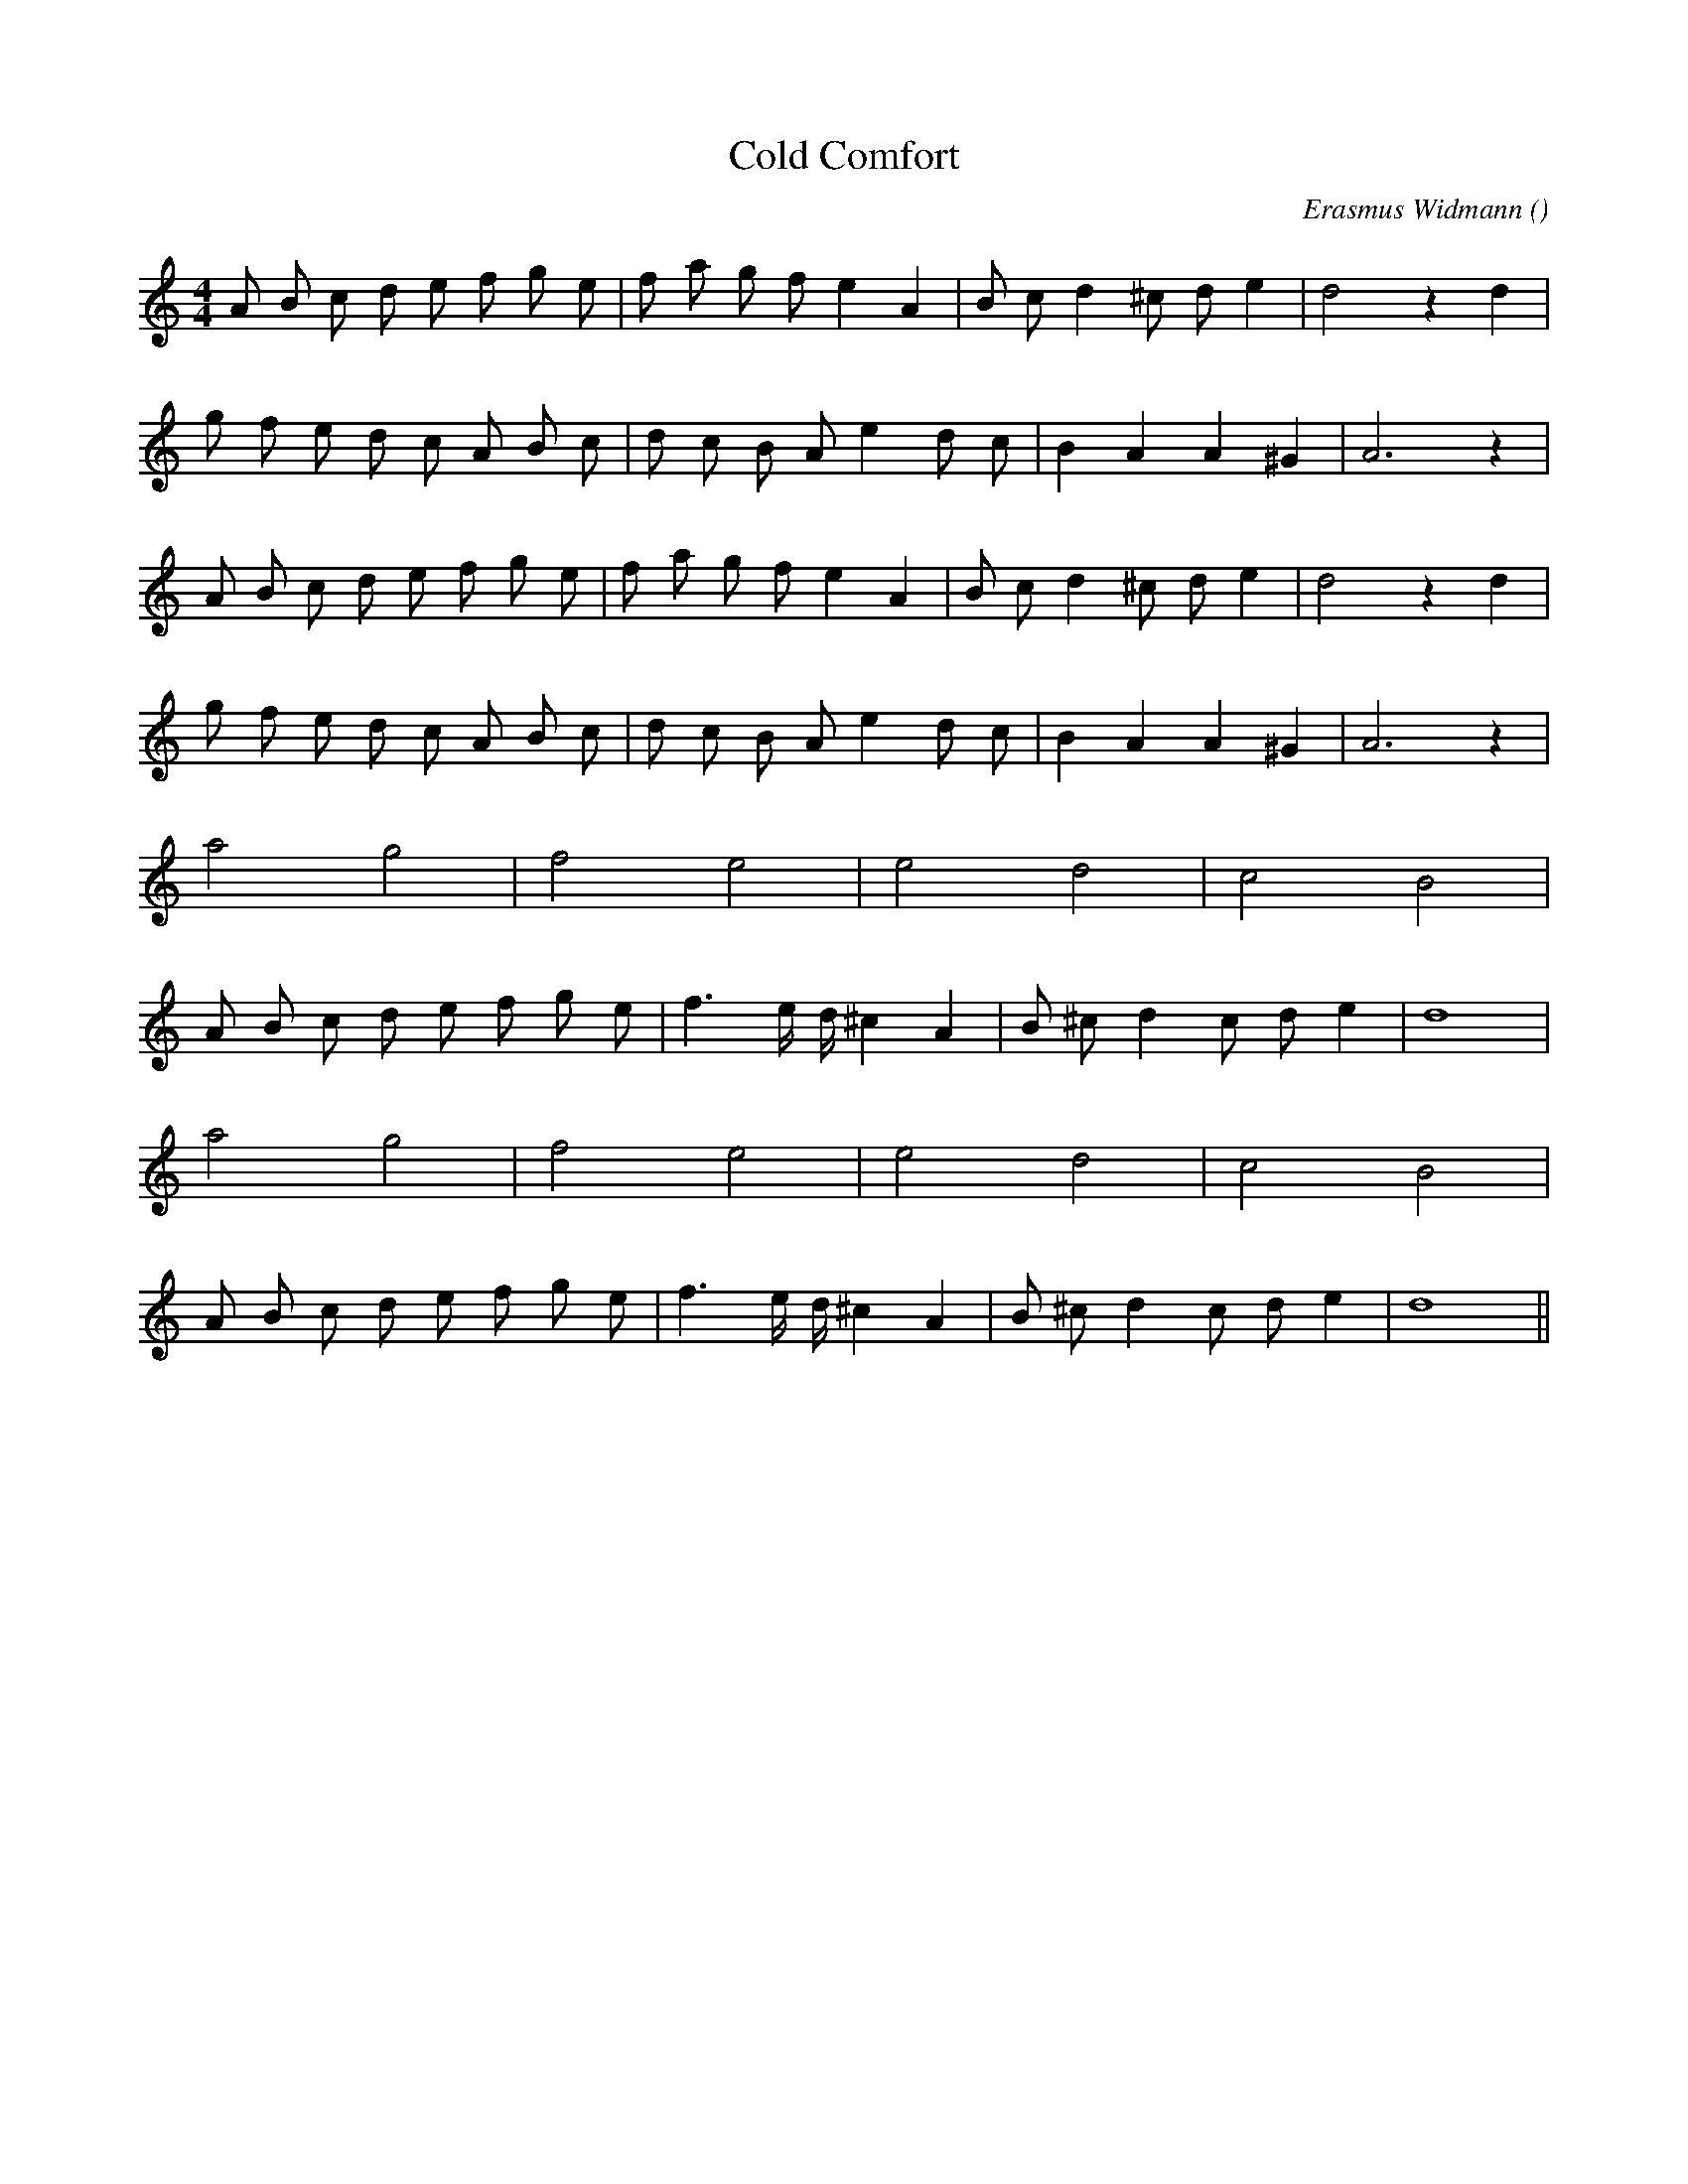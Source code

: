 X:1
T: Cold Comfort
N:
C:Erasmus Widmann
S:Tune is "Regina"
A:
O:
R:
M:4/4
K:Am
I:speed 184
%W: A1
% voice 1 (1 lines, 23 notes)
K:Am
M:4/4
L:1/16
A2 B2 c2 d2 e2 f2 g2 e2 |f2 a2 g2 f2 e4 A4 |B2 c2 d4 ^c2 d2 e4 |d8 z4 d4 |
%W:
% voice 1 (1 lines, 21 notes)
g2 f2 e2 d2 c2 A2 B2 c2 |d2 c2 B2 A2 e4 d2 c2 |B4 A4 A4 ^G4 |A12 z4 |
%W: A2
% voice 1 (1 lines, 23 notes)
A2 B2 c2 d2 e2 f2 g2 e2 |f2 a2 g2 f2 e4 A4 |B2 c2 d4 ^c2 d2 e4 |d8 z4 d4 |
%W:
% voice 1 (1 lines, 21 notes)
g2 f2 e2 d2 c2 A2 B2 c2 |d2 c2 B2 A2 e4 d2 c2 |B4 A4 A4 ^G4 |A12 z4 |
%W: B1
% voice 1 (1 lines, 8 notes)
a8 g8 |f8 e8 |e8 d8 |c8 B8 |
%W:
% voice 1 (1 lines, 20 notes)
A2 B2 c2 d2 e2 f2 g2 e2 |f6 e d ^c4 A4 |B2 ^c2 d4 c2 d2 e4 |d16 |
%W: B2
% voice 1 (1 lines, 8 notes)
a8 g8 |f8 e8 |e8 d8 |c8 B8 |
%W:
% voice 1 (1 lines, 20 notes)
A2 B2 c2 d2 e2 f2 g2 e2 |f6 e d ^c4 A4 |B2 ^c2 d4 c2 d2 e4 |d16 ||
